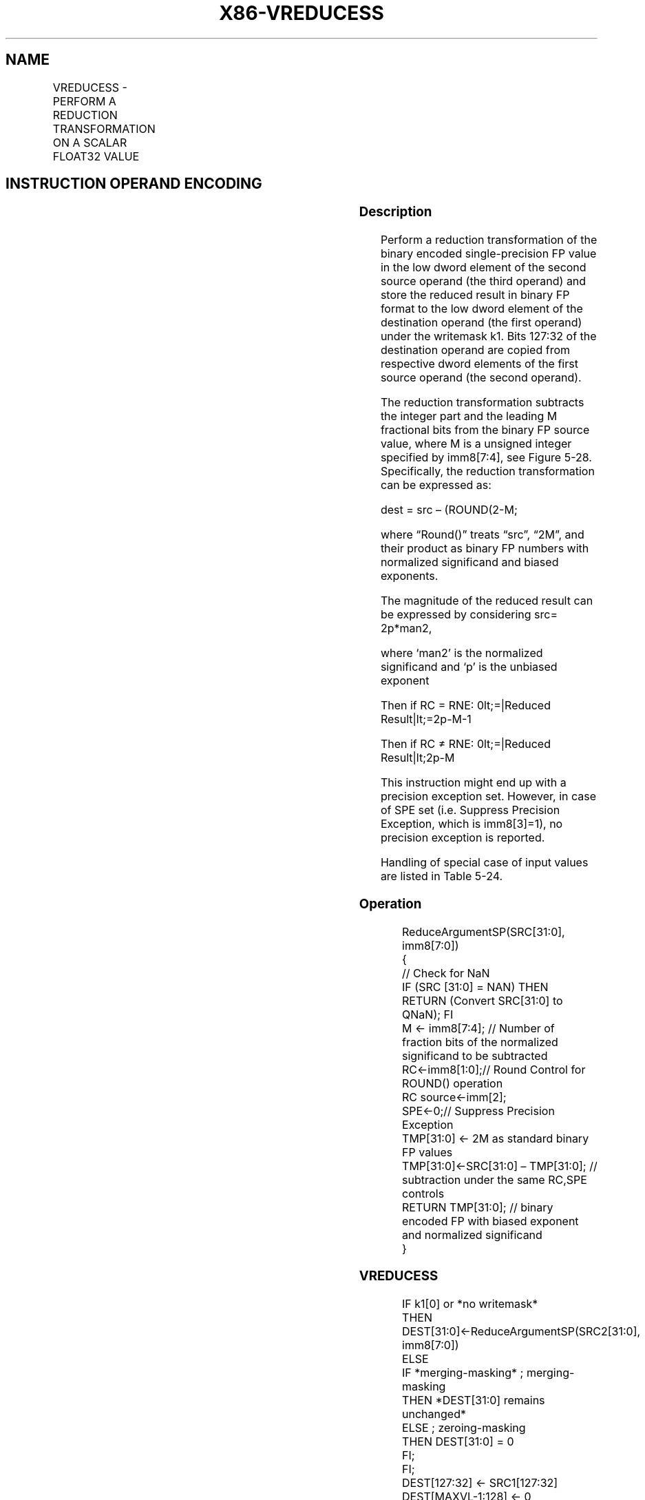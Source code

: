 .nh
.TH "X86-VREDUCESS" "7" "May 2019" "TTMO" "Intel x86-64 ISA Manual"
.SH NAME
VREDUCESS - PERFORM A REDUCTION TRANSFORMATION ON A SCALAR FLOAT32 VALUE
.TS
allbox;
l l l l l 
l l l l l .
\fB\fCOpcode/Instruction\fR	\fB\fCOp/En\fR	\fB\fC64/32 bit Mode Support\fR	\fB\fCCPUID Feature Flag\fR	\fB\fCDescription\fR
T{
EVEX.LIG.66.0F3A.W0 57 /r /ib VREDUCESS xmm1 {k1}{z}, xmm2, xmm3/m32{sae}, imm8
T}
	A	V/V	AVX512DQ	T{
Perform a reduction transformation on a scalar single\-precision floating point value in xmm3/m32 by subtracting a number of fraction bits specified by the imm8 field. Also, upper single precision floating\-point values (bits
T}
[
127:32
]
) from xmm2 are copied to xmm1
[
127:32
]
T{
\&. Stores the result in xmm1 register.
T}
.TE

.SH INSTRUCTION OPERAND ENCODING
.TS
allbox;
l l l l l l 
l l l l l l .
Op/En	Tuple Type	Operand 1	Operand 2	Operand 3	Operand 4
A	Tuple1 Scalar	ModRM:reg (w)	EVEX.vvvv (r)	ModRM:r/m (r)	NA
.TE

.SS Description
.PP
Perform a reduction transformation of the binary encoded
single\-precision FP value in the low dword element of the second source
operand (the third operand) and store the reduced result in binary FP
format to the low dword element of the destination operand (the first
operand) under the writemask k1. Bits 127:32 of the destination operand
are copied from respective dword elements of the first source operand
(the second operand).

.PP
The reduction transformation subtracts the integer part and the leading
M fractional bits from the binary FP source value, where M is a unsigned
integer specified by imm8[7:4], see Figure 5\-28. Specifically, the
reduction transformation can be expressed as:

.PP
dest = src – (ROUND(2\-M;

.PP
where “Round()” treats “src”, “2M”, and their product as binary FP
numbers with normalized significand and biased exponents.

.PP
The magnitude of the reduced result can be expressed by considering src=
2p*man2,

.PP
where ‘man2’ is the normalized significand and ‘p’ is the unbiased
exponent

.PP
Then if RC = RNE: 0\&lt;=|Reduced Result|\&lt;=2p\-M\-1

.PP
Then if RC ≠ RNE: 0\&lt;=|Reduced Result|\&lt;2p\-M

.PP
This instruction might end up with a precision exception set. However,
in case of SPE set (i.e. Suppress Precision Exception, which is
imm8[3]=1), no precision exception is reported.

.PP
Handling of special case of input values are listed in Table 5\-24.

.SS Operation
.PP
.RS

.nf
ReduceArgumentSP(SRC[31:0], imm8[7:0])
{
    // Check for NaN
    IF (SRC [31:0] = NAN) THEN
        RETURN (Convert SRC[31:0] to QNaN); FI
    M ← imm8[7:4]; // Number of fraction bits of the normalized significand to be subtracted
    RC←imm8[1:0];// Round Control for ROUND() operation
    RC source←imm[2];
    SPE←0;// Suppress Precision Exception
    TMP[31:0] ← 2M as standard binary FP values
    TMP[31:0]←SRC[31:0] – TMP[31:0]; // subtraction under the same RC,SPE controls
RETURN TMP[31:0]; // binary encoded FP with biased exponent and normalized significand
}

.fi
.RE

.SS VREDUCESS
.PP
.RS

.nf
IF k1[0] or *no writemask*
    THEN DEST[31:0]←ReduceArgumentSP(SRC2[31:0], imm8[7:0])
    ELSE
        IF *merging\-masking* ; merging\-masking
            THEN *DEST[31:0] remains unchanged*
            ELSE ; zeroing\-masking
                THEN DEST[31:0] = 0
        FI;
FI;
DEST[127:32] ← SRC1[127:32]
DEST[MAXVL\-1:128] ← 0

.fi
.RE

.SS Intel C/C++ Compiler Intrinsic Equivalent
.PP
.RS

.nf
VREDUCESS \_\_m128 \_mm\_mask\_reduce\_ss( \_\_m128 a, \_\_m128 b, int imm, int sae)

VREDUCESS \_\_m128 \_mm\_mask\_reduce\_ss(\_\_m128 s, \_\_mmask16 k, \_\_m128 a, \_\_m128 b, int imm, int sae)

VREDUCESS \_\_m128 \_mm\_maskz\_reduce\_ss(\_\_mmask16 k, \_\_m128 a, \_\_m128 b, int imm, int sae)

.fi
.RE

.SS SIMD Floating\-Point Exceptions
.PP
Invalid, Precision

.PP
If SPE is enabled, precision exception is not reported (regardless of
MXCSR exception mask).

.SS Other Exceptions
.PP
See Exceptions Type E3.

.SH SEE ALSO
.PP
x86\-manpages(7) for a list of other x86\-64 man pages.

.SH COLOPHON
.PP
This UNOFFICIAL, mechanically\-separated, non\-verified reference is
provided for convenience, but it may be incomplete or broken in
various obvious or non\-obvious ways. Refer to Intel® 64 and IA\-32
Architectures Software Developer’s Manual for anything serious.

.br
This page is generated by scripts; therefore may contain visual or semantical bugs. Please report them (or better, fix them) on https://github.com/ttmo-O/x86-manpages.

.br
Copyleft TTMO 2020 (Turkish Unofficial Chamber of Reverse Engineers - https://ttmo.re).
